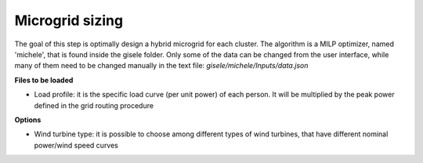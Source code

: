 .. _Microgrid sizing:

============================
Microgrid sizing
============================

The goal of this step is optimally design a hybrid microgrid for each cluster.
The algorithm is a MILP optimizer, named 'michele', that is found inside the gisele folder.
Only some of the data can be changed from the user interface, while many of them need to be changed manually in the text file: *gisele/michele/Inputs/data.json*

**Files to be loaded**

* Load profile: it is the specific load curve (per unit power) of each person. It will be multiplied by the peak power defined in the grid routing procedure

**Options**

* Wind turbine type: it is possible to choose among different types of wind turbines, that have different nominal power/wind speed curves


